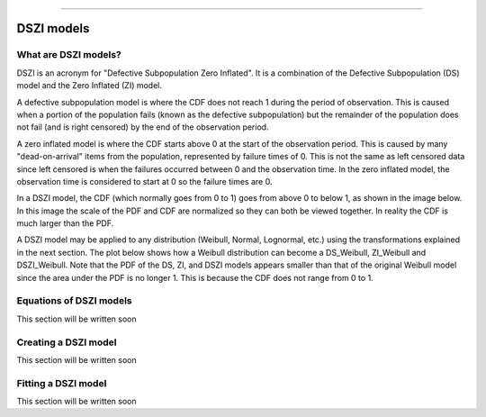 .. image:: images/logo.png

-------------------------------------

DSZI models
'''''''''''

What are DSZI models?
=====================

DSZI is an acronym for "Defective Subpopulation Zero Inflated". It is a combination of the Defective Subpopulation (DS) model and the Zero Inflated (ZI) model.

A defective subpopulation model is where the CDF does not reach 1 during the period of observation. This is caused when a portion of the population fails (known as the defective subpopulation) but the remainder of the population does not fail (and is right censored) by the end of the observation period.

A zero inflated model is where the CDF starts above 0 at the start of the observation period. This is caused by many "dead-on-arrival" items from the population, represented by failure times of 0. This is not the same as left censored data since left censored is when the failures occurred between 0 and the observation time. In the zero inflated model, the observation time is considered to start at 0 so the failure times are 0.

In a DSZI model, the CDF (which normally goes from 0 to 1) goes from above 0 to below 1, as shown in the image below. In this image the scale of the PDF and CDF are normalized so they can both be viewed together. In reality the CDF is much larger than the PDF.

.. image:: images/DSZI_explained.png

A DSZI model may be applied to any distribution (Weibull, Normal, Lognormal, etc.) using the transformations explained in the next section. The plot below shows how a Weibull distribution can become a DS_Weibull, ZI_Weibull and DSZI_Weibull. Note that the PDF of the DS, ZI, and DSZI models appears smaller than that of the original Weibull model since the area under the PDF is no longer 1. This is because the CDF does not range from 0 to 1.

.. image:: images/DSZI_combined.png

Equations of DSZI models
========================

This section will be written soon

Creating a DSZI model
=====================

This section will be written soon

Fitting a DSZI model
====================

This section will be written soon
